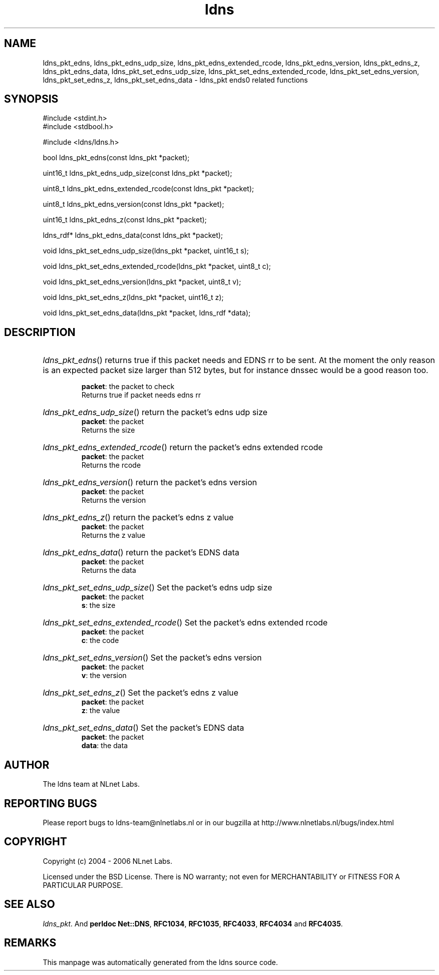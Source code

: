 .ad l
.TH ldns 3 "30 May 2006"
.SH NAME
ldns_pkt_edns, ldns_pkt_edns_udp_size, ldns_pkt_edns_extended_rcode, ldns_pkt_edns_version, ldns_pkt_edns_z, ldns_pkt_edns_data, ldns_pkt_set_edns_udp_size, ldns_pkt_set_edns_extended_rcode, ldns_pkt_set_edns_version, ldns_pkt_set_edns_z, ldns_pkt_set_edns_data \- ldns_pkt ends0 related functions

.SH SYNOPSIS
#include <stdint.h>
.br
#include <stdbool.h>
.br
.PP
#include <ldns/ldns.h>
.PP
bool ldns_pkt_edns(const ldns_pkt *packet);
.PP
uint16_t ldns_pkt_edns_udp_size(const ldns_pkt *packet);
.PP
uint8_t ldns_pkt_edns_extended_rcode(const ldns_pkt *packet);
.PP
uint8_t ldns_pkt_edns_version(const ldns_pkt *packet);
.PP
uint16_t ldns_pkt_edns_z(const ldns_pkt *packet);
.PP
ldns_rdf* ldns_pkt_edns_data(const ldns_pkt *packet);
.PP
void ldns_pkt_set_edns_udp_size(ldns_pkt *packet, uint16_t s);
.PP
void ldns_pkt_set_edns_extended_rcode(ldns_pkt *packet, uint8_t c);
.PP
void ldns_pkt_set_edns_version(ldns_pkt *packet, uint8_t v);
.PP
void ldns_pkt_set_edns_z(ldns_pkt *packet, uint16_t z);
.PP
void ldns_pkt_set_edns_data(ldns_pkt *packet, ldns_rdf *data);
.PP

.SH DESCRIPTION
.HP
\fIldns_pkt_edns\fR()
returns true if this packet needs and \%EDNS rr to be sent.
At the moment the only reason is an expected packet
size larger than 512 bytes, but for instance dnssec would
be a good reason too.

\.br
\fBpacket\fR: the packet to check
\.br
Returns true if packet needs edns rr
.PP
.HP
\fIldns_pkt_edns_udp_size\fR()
return the packet's edns udp size
\.br
\fBpacket\fR: the packet
\.br
Returns the size
.PP
.HP
\fIldns_pkt_edns_extended_rcode\fR()
return the packet's edns extended rcode
\.br
\fBpacket\fR: the packet
\.br
Returns the rcode
.PP
.HP
\fIldns_pkt_edns_version\fR()
return the packet's edns version
\.br
\fBpacket\fR: the packet
\.br
Returns the version
.PP
.HP
\fIldns_pkt_edns_z\fR()
return the packet's edns z value
\.br
\fBpacket\fR: the packet
\.br
Returns the z value
.PP
.HP
\fIldns_pkt_edns_data\fR()
return the packet's \%EDNS data
\.br
\fBpacket\fR: the packet
\.br
Returns the data
.PP
.HP
\fIldns_pkt_set_edns_udp_size\fR()
Set the packet's edns udp size
\.br
\fBpacket\fR: the packet
\.br
\fBs\fR: the size
.PP
.HP
\fIldns_pkt_set_edns_extended_rcode\fR()
Set the packet's edns extended rcode
\.br
\fBpacket\fR: the packet
\.br
\fBc\fR: the code
.PP
.HP
\fIldns_pkt_set_edns_version\fR()
Set the packet's edns version
\.br
\fBpacket\fR: the packet
\.br
\fBv\fR: the version
.PP
.HP
\fIldns_pkt_set_edns_z\fR()
Set the packet's edns z value
\.br
\fBpacket\fR: the packet
\.br
\fBz\fR: the value
.PP
.HP
\fIldns_pkt_set_edns_data\fR()
Set the packet's \%EDNS data
\.br
\fBpacket\fR: the packet
\.br
\fBdata\fR: the data
.PP
.SH AUTHOR
The ldns team at NLnet Labs.

.SH REPORTING BUGS
Please report bugs to ldns-team@nlnetlabs.nl or in 
our bugzilla at
http://www.nlnetlabs.nl/bugs/index.html

.SH COPYRIGHT
Copyright (c) 2004 - 2006 NLnet Labs.
.PP
Licensed under the BSD License. There is NO warranty; not even for
MERCHANTABILITY or
FITNESS FOR A PARTICULAR PURPOSE.

.SH SEE ALSO
\fIldns_pkt\fR.
And \fBperldoc Net::DNS\fR, \fBRFC1034\fR,
\fBRFC1035\fR, \fBRFC4033\fR, \fBRFC4034\fR  and \fBRFC4035\fR.
.SH REMARKS
This manpage was automatically generated from the ldns source code.
